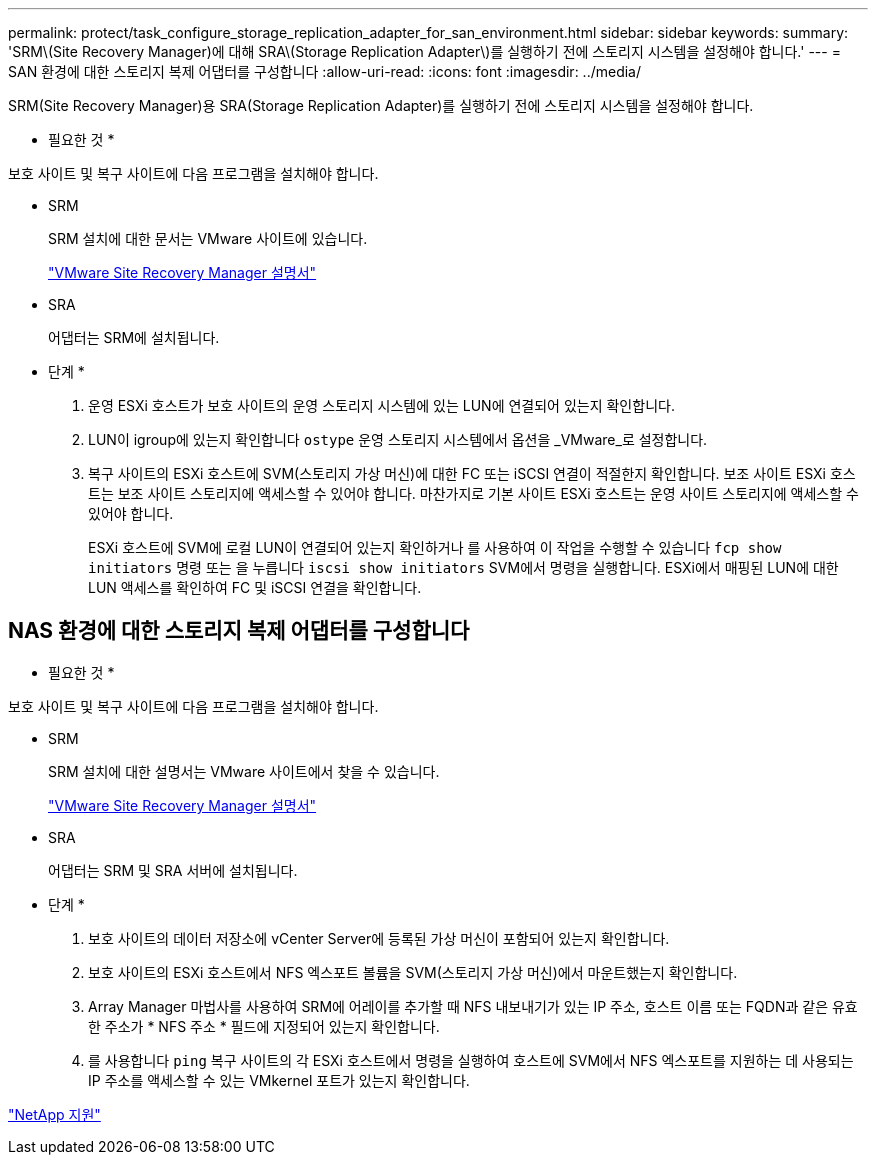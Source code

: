 ---
permalink: protect/task_configure_storage_replication_adapter_for_san_environment.html 
sidebar: sidebar 
keywords:  
summary: 'SRM\(Site Recovery Manager)에 대해 SRA\(Storage Replication Adapter\)를 실행하기 전에 스토리지 시스템을 설정해야 합니다.' 
---
= SAN 환경에 대한 스토리지 복제 어댑터를 구성합니다
:allow-uri-read: 
:icons: font
:imagesdir: ../media/


[role="lead"]
SRM(Site Recovery Manager)용 SRA(Storage Replication Adapter)를 실행하기 전에 스토리지 시스템을 설정해야 합니다.

* 필요한 것 *

보호 사이트 및 복구 사이트에 다음 프로그램을 설치해야 합니다.

* SRM
+
SRM 설치에 대한 문서는 VMware 사이트에 있습니다.

+
https://www.vmware.com/support/pubs/srm_pubs.html["VMware Site Recovery Manager 설명서"]

* SRA
+
어댑터는 SRM에 설치됩니다.



* 단계 *

. 운영 ESXi 호스트가 보호 사이트의 운영 스토리지 시스템에 있는 LUN에 연결되어 있는지 확인합니다.
. LUN이 igroup에 있는지 확인합니다 `ostype` 운영 스토리지 시스템에서 옵션을 _VMware_로 설정합니다.
. 복구 사이트의 ESXi 호스트에 SVM(스토리지 가상 머신)에 대한 FC 또는 iSCSI 연결이 적절한지 확인합니다. 보조 사이트 ESXi 호스트는 보조 사이트 스토리지에 액세스할 수 있어야 합니다. 마찬가지로 기본 사이트 ESXi 호스트는 운영 사이트 스토리지에 액세스할 수 있어야 합니다.
+
ESXi 호스트에 SVM에 로컬 LUN이 연결되어 있는지 확인하거나 를 사용하여 이 작업을 수행할 수 있습니다 `fcp show initiators` 명령 또는 을 누릅니다 `iscsi show initiators` SVM에서 명령을 실행합니다. ESXi에서 매핑된 LUN에 대한 LUN 액세스를 확인하여 FC 및 iSCSI 연결을 확인합니다.





== NAS 환경에 대한 스토리지 복제 어댑터를 구성합니다

* 필요한 것 *

보호 사이트 및 복구 사이트에 다음 프로그램을 설치해야 합니다.

* SRM
+
SRM 설치에 대한 설명서는 VMware 사이트에서 찾을 수 있습니다.

+
https://www.vmware.com/support/pubs/srm_pubs.html["VMware Site Recovery Manager 설명서"]

* SRA
+
어댑터는 SRM 및 SRA 서버에 설치됩니다.



* 단계 *

. 보호 사이트의 데이터 저장소에 vCenter Server에 등록된 가상 머신이 포함되어 있는지 확인합니다.
. 보호 사이트의 ESXi 호스트에서 NFS 엑스포트 볼륨을 SVM(스토리지 가상 머신)에서 마운트했는지 확인합니다.
. Array Manager 마법사를 사용하여 SRM에 어레이를 추가할 때 NFS 내보내기가 있는 IP 주소, 호스트 이름 또는 FQDN과 같은 유효한 주소가 * NFS 주소 * 필드에 지정되어 있는지 확인합니다.
. 를 사용합니다 `ping` 복구 사이트의 각 ESXi 호스트에서 명령을 실행하여 호스트에 SVM에서 NFS 엑스포트를 지원하는 데 사용되는 IP 주소를 액세스할 수 있는 VMkernel 포트가 있는지 확인합니다.


https://mysupport.netapp.com/site/global/dashboard["NetApp 지원"]
